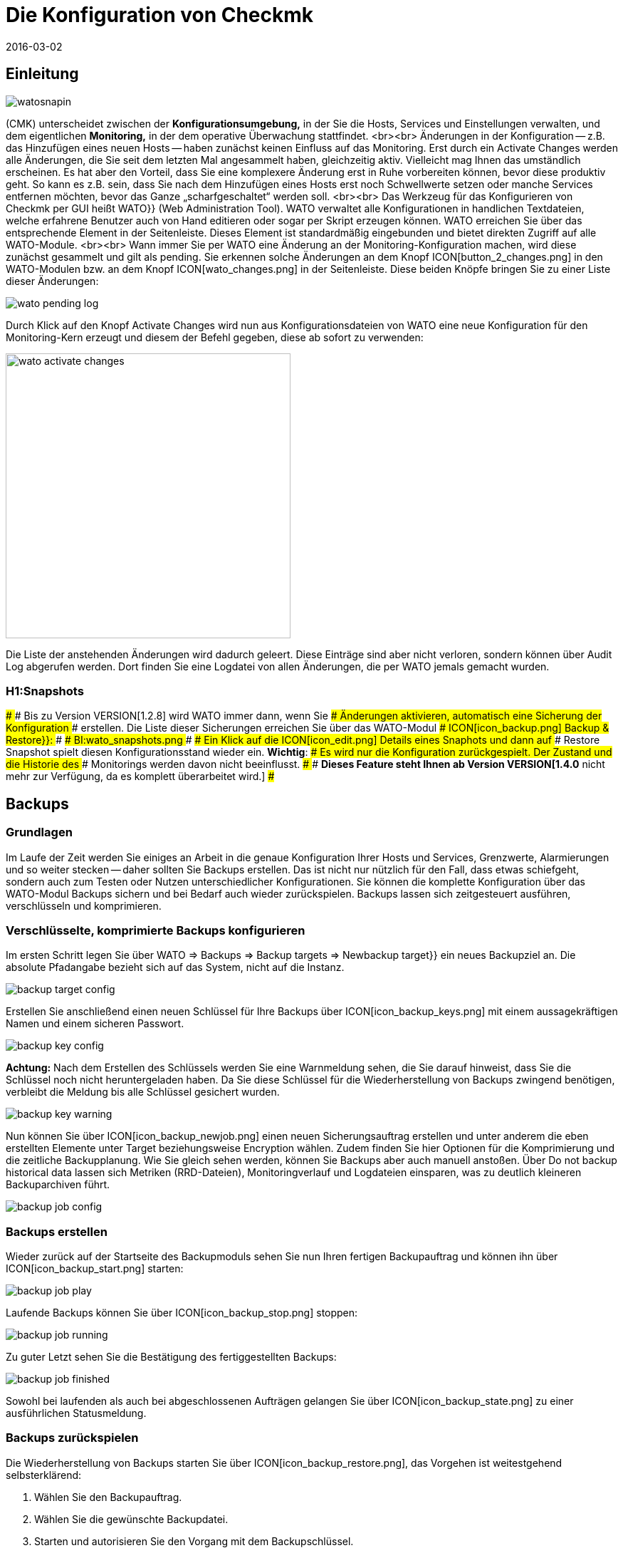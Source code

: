 = Die Konfiguration von Checkmk
:revdate: 2016-03-02
:title: WATO - Die Checkmk Konfigurationsoberfläche
:description: Checkmk ermöglicht die gesamte Basiskonfiguration direkt in der Weboberfläche. Dieser Artikel bietet einen ersten Einstieg in dieses wichtige Modul.

== Einleitung

image::bilder/watosnapin.png[align=left,right]

(CMK) unterscheidet zwischen der *Konfigurationsumgebung,* in der
Sie die Hosts, Services und Einstellungen verwalten, und dem eigentlichen
*Monitoring,* in der dem operative Überwachung stattfindet.
<br><br>
Änderungen in der Konfiguration -- z.B. das Hinzufügen eines neuen Hosts --
haben zunächst keinen Einfluss auf das Monitoring.  Erst durch ein
[.guihints]#Activate Changes# werden alle Änderungen, die Sie seit dem letzten Mal
angesammelt haben, gleichzeitig aktiv. Vielleicht mag Ihnen das umständlich
erscheinen. Es hat aber den Vorteil, dass Sie eine komplexere Änderung erst
in Ruhe vorbereiten können, bevor diese produktiv geht. So kann es z.B. sein,
dass Sie nach dem Hinzufügen eines Hosts erst noch Schwellwerte setzen oder
manche Services entfernen möchten, bevor das Ganze „scharfgeschaltet“
werden soll.
<br><br>
Das Werkzeug für das Konfigurieren von Checkmk per GUI heißt [.guihints]#WATO}}# 
[.guihints]#(Web Administration Tool).# WATO verwaltet alle Konfi&shy;gurationen in
handlichen Textdateien, welche erfahrene Benutzer auch von Hand
editieren oder sogar per Skript erzeugen können.
WATO erreichen Sie über das entsprechende Element in der Seitenleiste. Dieses
Element ist standardmäßig eingebunden und bietet direkten Zugriff auf alle
WATO-Module.
<br><br>
Wann immer Sie per WATO eine Änderung an der Monitoring-Konfiguration machen,
wird diese zunächst gesammelt und gilt als [.guihints]#pending.# Sie erkennen
solche Änderungen an dem Knopf ICON[button_2_changes.png] in den
WATO-Modulen bzw. an dem Knopf ICON[wato_changes.png] in der Seitenleiste.
Diese beiden Knöpfe bringen Sie zu einer Liste dieser Änderungen:

image::bilder/wato_pending_log.png[align=border]

Durch Klick auf den Knopf [.guihints]#Activate Changes# wird nun aus Konfigurationsdateien von
WATO eine neue Konfiguration für den Monitoring-Kern erzeugt und diesem
der Befehl gegeben, diese ab sofort zu verwenden:

image::bilder/wato_activate_changes.png[align=center,width=400]

Die Liste der anstehenden Änderungen wird dadurch geleert. Diese Einträge sind aber
nicht verloren, sondern können über [.guihints]#Audit Log# abgerufen werden. Dort
finden Sie eine Logdatei von allen Änderungen, die per WATO jemals gemacht wurden.


### H1:Snapshots
### 
### Bis zu Version VERSION[1.2.8] wird WATO immer dann, wenn Sie
### Änderungen aktivieren, automatisch eine Sicherung der Konfiguration
### erstellen. Die Liste dieser Sicherungen erreichen Sie über das WATO-Modul
### ICON[icon_backup.png] [.guihints]#Backup & Restore}}:# 
### 
### BI:wato_snapshots.png
### 
### Ein Klick auf die ICON[icon_edit.png] Details eines Snaphots und dann auf
### [.guihints]#Restore Snapshot# spielt diesen Konfigurationsstand wieder ein. *Wichtig*:
### Es wird nur die Konfiguration zurückgespielt. Der Zustand und die Historie des
### Monitorings werden davon nicht beeinflusst.
### 
### *Dieses Feature steht Ihnen ab Version VERSION[1.4.0* nicht mehr zur Verfügung, da es komplett überarbeitet wird.]
### 

== Backups
=== Grundlagen

Im Laufe der Zeit werden Sie einiges an Arbeit in die genaue
Konfiguration Ihrer Hosts und Services, Grenzwerte, Alarmierungen
und so weiter stecken -- daher sollten Sie Backups erstellen.
Das ist nicht nur nützlich für den Fall, dass etwas schiefgeht,
sondern auch zum Testen oder Nutzen unterschiedlicher
Konfigurationen. Sie können die komplette Konfiguration über das
WATO-Modul [.guihints]#Backups# sichern und bei Bedarf auch wieder
zurückspielen. Backups lassen sich zeitgesteuert ausführen, verschlüsseln und komprimieren.

=== Verschlüsselte, komprimierte Backups konfigurieren
Im ersten Schritt legen Sie über [.guihints]#WATO => Backups => Backup targets => Newbackup target}}# 
ein neues Backupziel an. Die absolute Pfadangabe bezieht sich auf das System, nicht auf die Instanz.

image::bilder/backup_target_config.png[]

Erstellen Sie anschließend einen neuen Schlüssel für Ihre Backups
über ICON[icon_backup_keys.png] mit einem aussagekräftigen Namen
und einem sicheren Passwort.

image::bilder/backup_key_config.png[]

*Achtung:* Nach dem Erstellen des Schlüssels werden Sie eine
Warnmeldung sehen, die Sie darauf hinweist, dass Sie die Schlüssel
noch nicht heruntergeladen haben. Da Sie diese Schlüssel für die
Wiederherstellung von Backups zwingend benötigen, verbleibt die
Meldung bis alle Schlüssel gesichert wurden.

image::bilder/backup_key_warning.png[]

Nun können Sie über ICON[icon_backup_newjob.png] einen neuen Sicherungsauftrag erstellen und unter anderem die eben erstellten Elemente unter [.guihints]#Target# beziehungsweise [.guihints]#Encryption# wählen. Zudem finden Sie hier Optionen für die Komprimierung und die zeitliche Backupplanung. Wie Sie gleich sehen werden, können Sie Backups aber auch manuell anstoßen. Über [.guihints]#Do not backup historical data# lassen sich Metriken (RRD-Dateien), Monitoringverlauf und Logdateien einsparen, was zu deutlich kleineren Backuparchiven führt.

image::bilder/backup_job_config.png[]

=== Backups erstellen

Wieder zurück auf der Startseite des Backupmoduls sehen Sie nun Ihren fertigen Backupauftrag und können ihn über ICON[icon_backup_start.png] starten:

image::bilder/backup_job_play.png[align=border]

Laufende Backups können Sie über ICON[icon_backup_stop.png] stoppen:

image::bilder/backup_job_running.png[align=border]

Zu guter Letzt sehen Sie die Bestätigung des fertiggestellten Backups:

image::bilder/backup_job_finished.png[align=border]

Sowohl bei laufenden als auch bei abgeschlossenen Aufträgen gelangen Sie über ICON[icon_backup_state.png] zu einer ausführlichen Statusmeldung.

=== Backups zurückspielen
Die Wiederherstellung von Backups starten Sie über ICON[icon_backup_restore.png], das Vorgehen ist weitestgehend selbsterklärend:

. Wählen Sie den Backupauftrag.
. Wählen Sie die gewünschte Backupdatei.
. Starten und autorisieren Sie den Vorgang mit dem Backupschlüssel.

Nach der Wiederherstellung wird die Instanz neu gestartet, daher sehen Sie kurzzeitig eine 503-Fehlermeldung:

image::bilder/backup_restore_warning.png[]

Sobald die Instanz wieder ferfügbar ist bekommen Sie eine ausführliche Statusmeldung über das erfolgreiche Backup:

image::bilder/backup_restore_finished.png[align=border]

== Wichtige WATO-Module

WATO besitzt zahlreiche Module -- eines für jeden wichtigen Aspekt von Checkmk.
Folgende Module sind besonders wichtig:

[cols=, options="header"]
|===


<th width="5%"></th>
|Modul|Aufgabe


|ICON[icon_home.png]
|{{Main Menu}}
|Auflistung aller WATO-Module mit kurzer Erklärung.


|ICON[icon_agents.png]|{{Monitoring Agents}}
|Hier finden Sie (CMK)-Agenten für Linux, Windows und andere Betriebsysteme.
In den (EE) können Sie die Agenten auch über WATO konfigurieren, paketieren und
automatisch updaten.


|ICON[icon_folder.png]
|{{Hosts}}
|Verwaltung der zu überwachenden Hosts -- das wohl wichtigste Modul.


|ICON[icon_configuration.png]
|{{Global Settings}}
|Globale Einstellungen -- also solche, die nicht bestimmte Hosts, Services oder
Benutzer betreffen.


|ICON[icon_rulesets.png]
|{{Host & Service Parameters}}
|Alle Einstellungen für bestimmte Hosts oder Services finden Sie hier. Die
Konfiguration geschieht [wato_rules|regelbasiert.]

|===


== Quickaccess

Wenn Sie schon länger mit WATO arbeiten, werden Sie die Symbole im Menü auswendig
kennen. Dann empfiehlt sich die kleinere Variante des WATO-Menüs für die Seitenleiste:

image::bilder/wato_quickaccess.png[align=center,width=42%]
